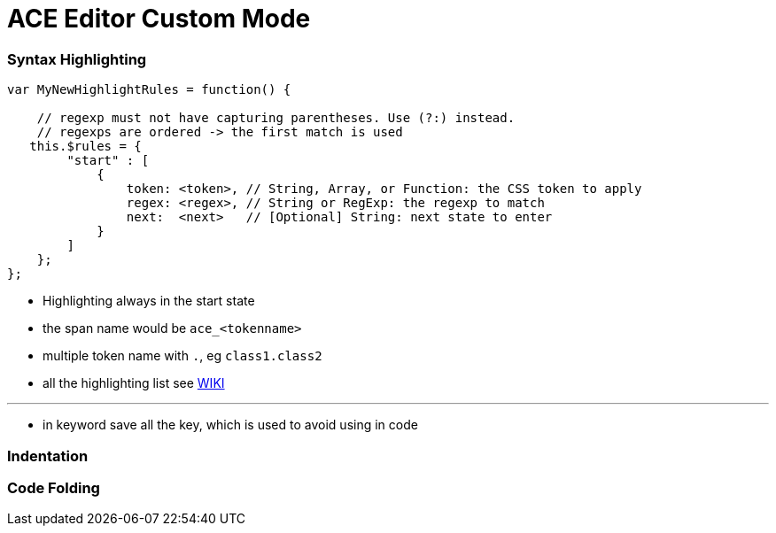 = ACE Editor Custom Mode

=== Syntax Highlighting

----
var MyNewHighlightRules = function() {

    // regexp must not have capturing parentheses. Use (?:) instead.
    // regexps are ordered -> the first match is used
   this.$rules = {
        "start" : [
            {
                token: <token>, // String, Array, or Function: the CSS token to apply
                regex: <regex>, // String or RegExp: the regexp to match
                next:  <next>   // [Optional] String: next state to enter
            }
        ]
    };
};

----

* Highlighting always in the start state

* the span name would be `ace_<tokenname>`

* multiple token name with `.`, eg `class1.class2`

* all the highlighting list see https://github.com/ajaxorg/ace/blob/master/tool/tmtheme.js[WIKI]

---

* in keyword save all the key, which is used to avoid using in code

=== Indentation 



=== Code Folding 